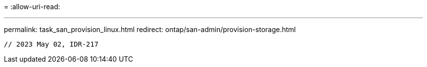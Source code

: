 = 
:allow-uri-read: 


'''
permalink: task_san_provision_linux.html redirect: ontap/san-admin/provision-storage.html

[listing]
----

// 2023 May 02, IDR-217
----